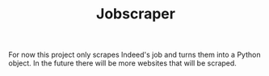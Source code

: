 #+TITLE: Jobscraper

For now this project only scrapes Indeed's job and turns them into a Python object.
In the future there will be more websites that will be scraped.

